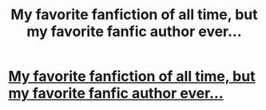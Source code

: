 #+TITLE: My favorite fanfiction of all time, but my favorite fanfic author ever...

* [[http://fanfiction.mugglenet.com/viewstory.php?sid=41187&warning=5][My favorite fanfiction of all time, but my favorite fanfic author ever...]]
:PROPERTIES:
:Author: magma96
:Score: 4
:DateUnix: 1327766815.0
:DateShort: 2012-Jan-28
:END:
